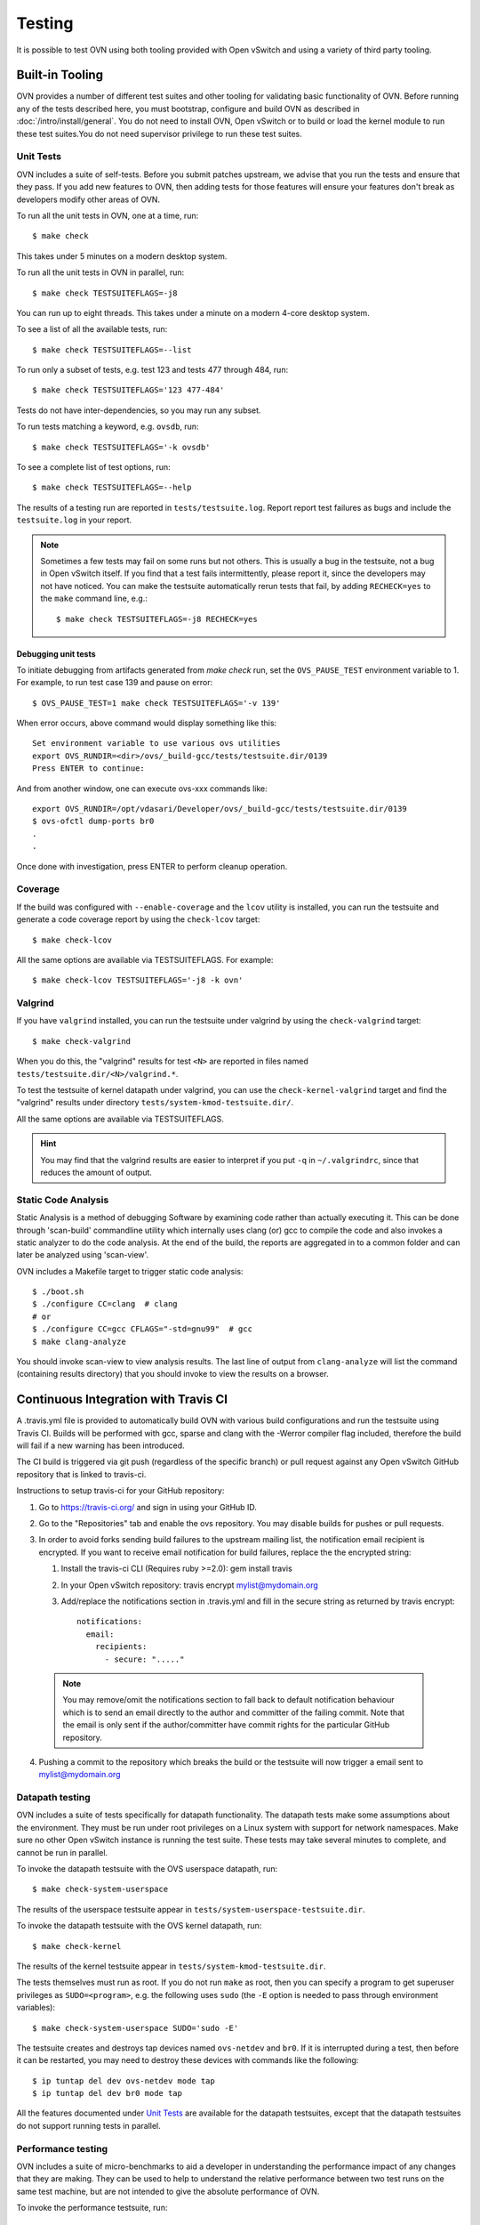 ..
      Licensed under the Apache License, Version 2.0 (the "License"); you may
      not use this file except in compliance with the License. You may obtain
      a copy of the License at

          http://www.apache.org/licenses/LICENSE-2.0

      Unless required by applicable law or agreed to in writing, software
      distributed under the License is distributed on an "AS IS" BASIS, WITHOUT
      WARRANTIES OR CONDITIONS OF ANY KIND, either express or implied. See the
      License for the specific language governing permissions and limitations
      under the License.

      Convention for heading levels in OVN documentation:

      =======  Heading 0 (reserved for the title in a document)
      -------  Heading 1
      ~~~~~~~  Heading 2
      +++++++  Heading 3
      '''''''  Heading 4

      Avoid deeper levels because they do not render well.

=======
Testing
=======

It is possible to test OVN using both tooling provided with Open
vSwitch and using a variety of third party tooling.

Built-in Tooling
----------------

OVN provides a number of different test suites and other tooling for
validating basic functionality of OVN. Before running any of the tests
described here, you must bootstrap, configure and build OVN as
described in :doc:`/intro/install/general`. You do not need to install
OVN, Open vSwitch or to build or load the kernel module to run these test
suites.You do not need supervisor privilege to run these test suites.

Unit Tests
~~~~~~~~~~

OVN includes a suite of self-tests. Before you submit patches
upstream, we advise that you run the tests and ensure that they pass. If you
add new features to OVN, then adding tests for those features will
ensure your features don't break as developers modify other areas of OVN.

To run all the unit tests in OVN, one at a time, run::

    $ make check

This takes under 5 minutes on a modern desktop system.

To run all the unit tests in OVN in parallel, run::

    $ make check TESTSUITEFLAGS=-j8

You can run up to eight threads. This takes under a minute on a modern 4-core
desktop system.

To see a list of all the available tests, run::

    $ make check TESTSUITEFLAGS=--list

To run only a subset of tests, e.g. test 123 and tests 477 through 484, run::

    $ make check TESTSUITEFLAGS='123 477-484'

Tests do not have inter-dependencies, so you may run any subset.

To run tests matching a keyword, e.g. ``ovsdb``, run::

    $ make check TESTSUITEFLAGS='-k ovsdb'

To see a complete list of test options, run::

    $ make check TESTSUITEFLAGS=--help

The results of a testing run are reported in ``tests/testsuite.log``. Report
report test failures as bugs and include the ``testsuite.log`` in your report.

.. note::
  Sometimes a few tests may fail on some runs but not others. This is usually a
  bug in the testsuite, not a bug in Open vSwitch itself. If you find that a
  test fails intermittently, please report it, since the developers may not
  have noticed. You can make the testsuite automatically rerun tests that fail,
  by adding ``RECHECK=yes`` to the ``make`` command line, e.g.::

      $ make check TESTSUITEFLAGS=-j8 RECHECK=yes

Debugging unit tests
++++++++++++++++++++

To initiate debugging from artifacts generated from `make check` run, set the
``OVS_PAUSE_TEST`` environment variable to 1.  For example, to run test case
139 and pause on error::

  $ OVS_PAUSE_TEST=1 make check TESTSUITEFLAGS='-v 139'

When error occurs, above command would display something like this::

   Set environment variable to use various ovs utilities
   export OVS_RUNDIR=<dir>/ovs/_build-gcc/tests/testsuite.dir/0139
   Press ENTER to continue:

And from another window, one can execute ovs-xxx commands like::

   export OVS_RUNDIR=/opt/vdasari/Developer/ovs/_build-gcc/tests/testsuite.dir/0139
   $ ovs-ofctl dump-ports br0
   .
   .

Once done with investigation, press ENTER to perform cleanup operation.

.. _testing-coverage:

Coverage
~~~~~~~~

If the build was configured with ``--enable-coverage`` and the ``lcov`` utility
is installed, you can run the testsuite and generate a code coverage report by
using the ``check-lcov`` target::

    $ make check-lcov

All the same options are available via TESTSUITEFLAGS. For example::

    $ make check-lcov TESTSUITEFLAGS='-j8 -k ovn'

.. _testing-valgrind:

Valgrind
~~~~~~~~

If you have ``valgrind`` installed, you can run the testsuite under
valgrind by using the ``check-valgrind`` target::

    $ make check-valgrind

When you do this, the "valgrind" results for test ``<N>`` are reported in files
named ``tests/testsuite.dir/<N>/valgrind.*``.

To test the testsuite of kernel datapath under valgrind, you can use the
``check-kernel-valgrind`` target and find the "valgrind" results under
directory ``tests/system-kmod-testsuite.dir/``.

All the same options are available via TESTSUITEFLAGS.

.. hint::
  You may find that the valgrind results are easier to interpret if you put
  ``-q`` in ``~/.valgrindrc``, since that reduces the amount of output.

Static Code Analysis
~~~~~~~~~~~~~~~~~~~~

Static Analysis is a method of debugging Software by examining code rather than
actually executing it. This can be done through 'scan-build' commandline
utility which internally uses clang (or) gcc to compile the code and also
invokes a static analyzer to do the code analysis. At the end of the build, the
reports are aggregated in to a common folder and can later be analyzed using
'scan-view'.

OVN includes a Makefile target to trigger static code analysis::

    $ ./boot.sh
    $ ./configure CC=clang  # clang
    # or
    $ ./configure CC=gcc CFLAGS="-std=gnu99"  # gcc
    $ make clang-analyze

You should invoke scan-view to view analysis results. The last line of output
from ``clang-analyze`` will list the command (containing results directory)
that you should invoke to view the results on a browser.

Continuous Integration with Travis CI
-------------------------------------

A .travis.yml file is provided to automatically build OVN with various
build configurations and run the testsuite using Travis CI. Builds will be
performed with gcc, sparse and clang with the -Werror compiler flag included,
therefore the build will fail if a new warning has been introduced.

The CI build is triggered via git push (regardless of the specific branch) or
pull request against any Open vSwitch GitHub repository that is linked to
travis-ci.

Instructions to setup travis-ci for your GitHub repository:

1. Go to https://travis-ci.org/ and sign in using your GitHub ID.
2. Go to the "Repositories" tab and enable the ovs repository. You may disable
   builds for pushes or pull requests.
3. In order to avoid forks sending build failures to the upstream mailing list,
   the notification email recipient is encrypted. If you want to receive email
   notification for build failures, replace the the encrypted string:

   1. Install the travis-ci CLI (Requires ruby >=2.0): gem install travis
   2. In your Open vSwitch repository: travis encrypt mylist@mydomain.org
   3. Add/replace the notifications section in .travis.yml and fill in the
      secure string as returned by travis encrypt::

          notifications:
            email:
              recipients:
                - secure: "....."

  .. note::
    You may remove/omit the notifications section to fall back to default
    notification behaviour which is to send an email directly to the author and
    committer of the failing commit. Note that the email is only sent if the
    author/committer have commit rights for the particular GitHub repository.

4. Pushing a commit to the repository which breaks the build or the
   testsuite will now trigger a email sent to mylist@mydomain.org

Datapath testing
~~~~~~~~~~~~~~~~

OVN includes a suite of tests specifically for datapath functionality.
The datapath tests make some assumptions about the environment.  They
must be run under root privileges on a Linux system with support for
network namespaces.  Make sure no other Open vSwitch instance is
running the test suite.  These tests may take several minutes to
complete, and cannot be run in parallel.

To invoke the datapath testsuite with the OVS userspace datapath,
run::

    $ make check-system-userspace

The results of the userspace testsuite appear in
``tests/system-userspace-testsuite.dir``.

To invoke the datapath testsuite with the OVS kernel datapath, run::

    $ make check-kernel

The results of the kernel testsuite appear in
``tests/system-kmod-testsuite.dir``.

The tests themselves must run as root.  If you do not run ``make`` as
root, then you can specify a program to get superuser privileges as
``SUDO=<program>``, e.g. the following uses ``sudo`` (the ``-E``
option is needed to pass through environment variables)::

    $ make check-system-userspace SUDO='sudo -E'

The testsuite creates and destroys tap devices named ``ovs-netdev``
and ``br0``.  If it is interrupted during a test, then before it can
be restarted, you may need to destroy these devices with commands like
the following::

    $ ip tuntap del dev ovs-netdev mode tap
    $ ip tuntap del dev br0 mode tap

All the features documented under `Unit Tests`_ are available for the
datapath testsuites, except that the datapath testsuites do not
support running tests in parallel.

Performance testing
~~~~~~~~~~~~~~~~~~~

OVN includes a suite of micro-benchmarks to aid a developer in understanding
the performance impact of any changes that they are making. They can be used to
help to understand the relative performance between two test runs on the same
test machine, but are not intended to give the absolute performance of OVN.

To invoke the performance testsuite, run::

    $ make check-perf

This will run all available performance tests. Some of these tests may be
long-running as they need to build complex logical network topologies. In order
to speed up subsequent test runs, some objects (e.g. the Northbound DB) may be
cached. In order to force the tests to rebuild all these objects, run::

    $ make check-perf TESTSUITEFLAGS="--rebuild"

A typical workflow for a developer trying to improve the performance of OVN
would be the following:

0. Optional: Modify/add a performance test to buld the topology that you are
   benchmarking, if required.
1. Run ``make check-perf TESTSUITEFLAGS="--rebuild"`` to generate cached
   databases (and complete a test run). The results of each test run are
   displayed on the screen at the end of the test run but are also saved in the
   file ``tests/perf-testsuite.dir/results``.

.. note::
   This step may take some time depending on the number of tests that are being
   rebuilt, the complexity of the tests and the performance of the test
   machine. If you are only using one test, you can specify the test to run by
   adding the test number to the ``make`` command.
   (e.g. ``make check-perf TESTSUITEFLAGS="--rebuild <test number>"``)

2. Run ``make check-perf`` to measure the performance metric that you are
   benchmarking against. If you are only using one test, you can specify the
   test to run by adding the test number to the ``make`` command.
   (e.g. ``make check-perf TESTSUITEFLAGS="--rebuild <test number>"``)
3. Modify OVN code to implement the change that you believe will improve the
   performance.
4. Go to Step 2. to continue making improvements.

If, as a developer, you modify a performance test in a way that may change one
of these cached objects, be sure to rebuild the test.

The cached objects are stored under the relevant folder in
``tests/perf-testsuite.dir/cached``.

